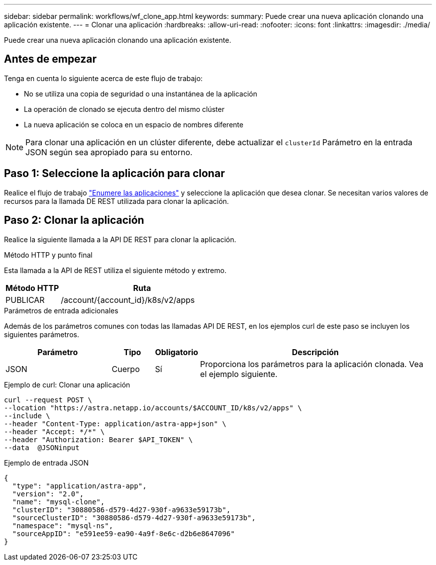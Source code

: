---
sidebar: sidebar 
permalink: workflows/wf_clone_app.html 
keywords:  
summary: Puede crear una nueva aplicación clonando una aplicación existente. 
---
= Clonar una aplicación
:hardbreaks:
:allow-uri-read: 
:nofooter: 
:icons: font
:linkattrs: 
:imagesdir: ./media/


[role="lead"]
Puede crear una nueva aplicación clonando una aplicación existente.



== Antes de empezar

Tenga en cuenta lo siguiente acerca de este flujo de trabajo:

* No se utiliza una copia de seguridad o una instantánea de la aplicación
* La operación de clonado se ejecuta dentro del mismo clúster
* La nueva aplicación se coloca en un espacio de nombres diferente



NOTE: Para clonar una aplicación en un clúster diferente, debe actualizar el `clusterId` Parámetro en la entrada JSON según sea apropiado para su entorno.



== Paso 1: Seleccione la aplicación para clonar

Realice el flujo de trabajo link:wf_list_man_apps.html["Enumere las aplicaciones"] y seleccione la aplicación que desea clonar. Se necesitan varios valores de recursos para la llamada DE REST utilizada para clonar la aplicación.



== Paso 2: Clonar la aplicación

Realice la siguiente llamada a la API DE REST para clonar la aplicación.

.Método HTTP y punto final
Esta llamada a la API de REST utiliza el siguiente método y extremo.

[cols="25,75"]
|===
| Método HTTP | Ruta 


| PUBLICAR | /account/{account_id}/k8s/v2/apps 
|===
.Parámetros de entrada adicionales
Además de los parámetros comunes con todas las llamadas API DE REST, en los ejemplos curl de este paso se incluyen los siguientes parámetros.

[cols="25,10,10,55"]
|===
| Parámetro | Tipo | Obligatorio | Descripción 


| JSON | Cuerpo | Sí | Proporciona los parámetros para la aplicación clonada. Vea el ejemplo siguiente. 
|===
.Ejemplo de curl: Clonar una aplicación
[source, curl]
----
curl --request POST \
--location "https://astra.netapp.io/accounts/$ACCOUNT_ID/k8s/v2/apps" \
--include \
--header "Content-Type: application/astra-app+json" \
--header "Accept: */*" \
--header "Authorization: Bearer $API_TOKEN" \
--data  @JSONinput
----
.Ejemplo de entrada JSON
[source, json]
----
{
  "type": "application/astra-app",
  "version": "2.0",
  "name": "mysql-clone",
  "clusterID": "30880586-d579-4d27-930f-a9633e59173b",
  "sourceClusterID": "30880586-d579-4d27-930f-a9633e59173b",
  "namespace": "mysql-ns",
  "sourceAppID": "e591ee59-ea90-4a9f-8e6c-d2b6e8647096"
}
----